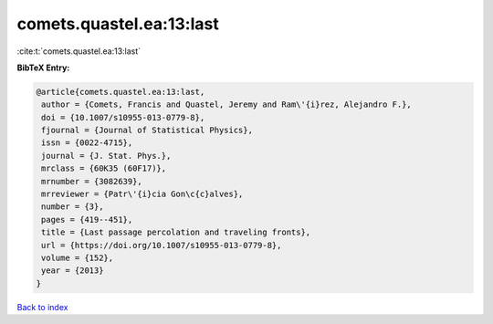 comets.quastel.ea:13:last
=========================

:cite:t:`comets.quastel.ea:13:last`

**BibTeX Entry:**

.. code-block:: bibtex

   @article{comets.quastel.ea:13:last,
    author = {Comets, Francis and Quastel, Jeremy and Ram\'{i}rez, Alejandro F.},
    doi = {10.1007/s10955-013-0779-8},
    fjournal = {Journal of Statistical Physics},
    issn = {0022-4715},
    journal = {J. Stat. Phys.},
    mrclass = {60K35 (60F17)},
    mrnumber = {3082639},
    mrreviewer = {Patr\'{i}cia Gon\c{c}alves},
    number = {3},
    pages = {419--451},
    title = {Last passage percolation and traveling fronts},
    url = {https://doi.org/10.1007/s10955-013-0779-8},
    volume = {152},
    year = {2013}
   }

`Back to index <../By-Cite-Keys.rst>`_
